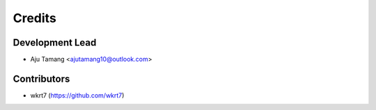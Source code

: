=======
Credits
=======

Development Lead
----------------

* Aju Tamang <ajutamang10@outlook.com>

Contributors
------------

- wkrt7 (https://github.com/wkrt7)